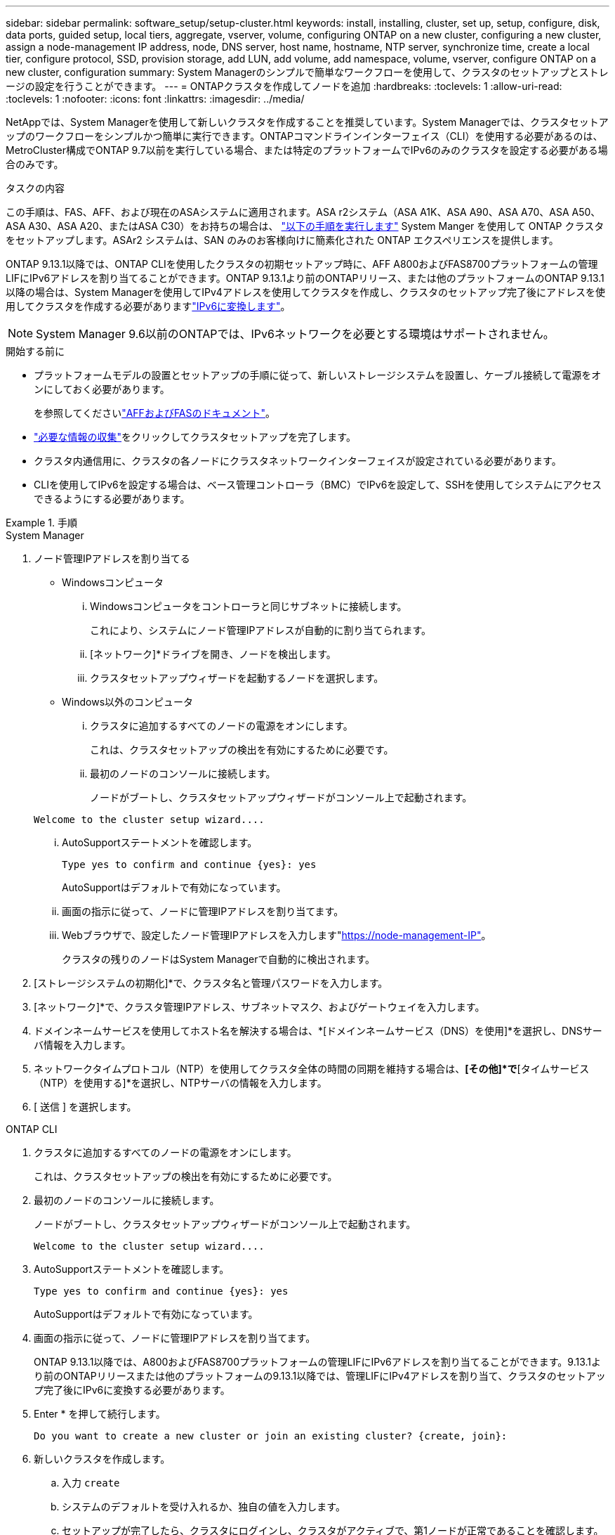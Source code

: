 ---
sidebar: sidebar 
permalink: software_setup/setup-cluster.html 
keywords: install, installing, cluster, set up, setup, configure, disk, data ports, guided setup, local tiers, aggregate, vserver, volume, configuring ONTAP on a new cluster, configuring a new cluster, assign a node-management IP address, node, DNS server, host name, hostname, NTP server, synchronize time, create a local tier, configure protocol, SSD, provision storage, add LUN, add volume, add namespace, volume, vserver, configure ONTAP on a new cluster, configuration 
summary: System Managerのシンプルで簡単なワークフローを使用して、クラスタのセットアップとストレージの設定を行うことができます。 
---
= ONTAPクラスタを作成してノードを追加
:hardbreaks:
:toclevels: 1
:allow-uri-read: 
:toclevels: 1
:nofooter: 
:icons: font
:linkattrs: 
:imagesdir: ../media/


[role="lead"]
NetAppでは、System Managerを使用して新しいクラスタを作成することを推奨しています。System Managerでは、クラスタセットアップのワークフローをシンプルかつ簡単に実行できます。ONTAPコマンドラインインターフェイス（CLI）を使用する必要があるのは、MetroCluster構成でONTAP 9.7以前を実行している場合、または特定のプラットフォームでIPv6のみのクラスタを設定する必要がある場合のみです。

.タスクの内容
この手順は、FAS、AFF、および現在のASAシステムに適用されます。ASA r2システム（ASA A1K、ASA A90、ASA A70、ASA A50、ASA A30、ASA A20、またはASA C30）をお持ちの場合は、 link:https://docs.netapp.com/us-en/asa-r2/install-setup/initialize-ontap-cluster.html["以下の手順を実行します"^] System Manger を使用して ONTAP クラスタをセットアップします。ASAr2 システムは、SAN のみのお客様向けに簡素化された ONTAP エクスペリエンスを提供します。

ONTAP 9.13.1以降では、ONTAP CLIを使用したクラスタの初期セットアップ時に、AFF A800およびFAS8700プラットフォームの管理LIFにIPv6アドレスを割り当てることができます。ONTAP 9.13.1より前のONTAPリリース、または他のプラットフォームのONTAP 9.13.1以降の場合は、System Managerを使用してIPv4アドレスを使用してクラスタを作成し、クラスタのセットアップ完了後にアドレスを使用してクラスタを作成する必要がありますlink:convert-ipv4-to-ipv6-task.html["IPv6に変換します"]。


NOTE: System Manager 9.6以前のONTAPでは、IPv6ネットワークを必要とする環境はサポートされません。

.開始する前に
* プラットフォームモデルの設置とセットアップの手順に従って、新しいストレージシステムを設置し、ケーブル接続して電源をオンにしておく必要があります。
+
を参照してくださいlink:https://docs.netapp.com/us-en/ontap-systems/index.html["AFFおよびFASのドキュメント"^]。

* link:gather_cluster_setup_information.html["必要な情報の収集"]をクリックしてクラスタセットアップを完了します。
* クラスタ内通信用に、クラスタの各ノードにクラスタネットワークインターフェイスが設定されている必要があります。
* CLIを使用してIPv6を設定する場合は、ベース管理コントローラ（BMC）でIPv6を設定して、SSHを使用してシステムにアクセスできるようにする必要があります。


.手順
[role="tabbed-block"]
====
.System Manager
--
. ノード管理IPアドレスを割り当てる
+
** Windowsコンピュータ
+
... Windowsコンピュータをコントローラと同じサブネットに接続します。
+
これにより、システムにノード管理IPアドレスが自動的に割り当てられます。

... [ネットワーク]*ドライブを開き、ノードを検出します。
... クラスタセットアップウィザードを起動するノードを選択します。


** Windows以外のコンピュータ
+
... クラスタに追加するすべてのノードの電源をオンにします。
+
これは、クラスタセットアップの検出を有効にするために必要です。

... 最初のノードのコンソールに接続します。
+
ノードがブートし、クラスタセットアップウィザードがコンソール上で起動されます。

+
[listing]
----
Welcome to the cluster setup wizard....
----
... AutoSupportステートメントを確認します。
+
[listing]
----
Type yes to confirm and continue {yes}: yes
----
+
AutoSupportはデフォルトで有効になっています。

... 画面の指示に従って、ノードに管理IPアドレスを割り当てます。
... Webブラウザで、設定したノード管理IPアドレスを入力します"https://node-management-IP"[]。
+
クラスタの残りのノードはSystem Managerで自動的に検出されます。





. [ストレージシステムの初期化]*で、クラスタ名と管理パスワードを入力します。
. [ネットワーク]*で、クラスタ管理IPアドレス、サブネットマスク、およびゲートウェイを入力します。
. ドメインネームサービスを使用してホスト名を解決する場合は、*[ドメインネームサービス（DNS）を使用]*を選択し、DNSサーバ情報を入力します。
. ネットワークタイムプロトコル（NTP）を使用してクラスタ全体の時間の同期を維持する場合は、*[その他]*で*[タイムサービス（NTP）を使用する]*を選択し、NTPサーバの情報を入力します。
. [ 送信 ] を選択します。


--
.ONTAP CLI
--
. クラスタに追加するすべてのノードの電源をオンにします。
+
これは、クラスタセットアップの検出を有効にするために必要です。

. 最初のノードのコンソールに接続します。
+
ノードがブートし、クラスタセットアップウィザードがコンソール上で起動されます。

+
[listing]
----
Welcome to the cluster setup wizard....
----
. AutoSupportステートメントを確認します。
+
[listing]
----
Type yes to confirm and continue {yes}: yes
----
+
AutoSupportはデフォルトで有効になっています。

. 画面の指示に従って、ノードに管理IPアドレスを割り当てます。
+
ONTAP 9.13.1以降では、A800およびFAS8700プラットフォームの管理LIFにIPv6アドレスを割り当てることができます。9.13.1より前のONTAPリリースまたは他のプラットフォームの9.13.1以降では、管理LIFにIPv4アドレスを割り当て、クラスタのセットアップ完了後にIPv6に変換する必要があります。

. Enter * を押して続行します。
+
[listing]
----
Do you want to create a new cluster or join an existing cluster? {create, join}:
----
. 新しいクラスタを作成します。
+
.. 入力 `create`
.. システムのデフォルトを受け入れるか、独自の値を入力します。
.. セットアップが完了したら、クラスタにログインし、クラスタがアクティブで、第1ノードが正常であることを確認します。 `cluster show`
+
次の例は、最初のノード（cluster1-01）が正常に機能しており、参加条件を満たしているクラスタを示しています。

+
[listing]
----
cluster1::> cluster show
Node                  Health  Eligibility
--------------------- ------- ------------
cluster1-01           true    true
----
+
必要に応じて、コマンドを使用してクラスタセットアップウィザードにアクセスし、管理SVMまたはノードSVMに対して入力した値を変更できます `cluster setup`。



. クラスタにノードを追加します。
+
一度に1つのノードをクラスタに追加できます。次のノードの追加を開始するには、各ノードの追加処理を完了し、そのノードがクラスタに属している必要があります。

+
NL-SASドライブを最大24本搭載したFAS2720では、パフォーマンスを最適化するために、ストレージのデフォルト構成がアクティブ / パッシブに設定されていることを確認する必要があります。詳細については、のドキュメントを参照してください link:../disks-aggregates/setup-active-passive-config-root-data-task.html["ルート/データパーティショニングを使用するノードでのアクティブ/パッシブ構成の設定"]。

+
.. クラスタに追加するノードにログインします。
+
コンソールでクラスタセットアップウィザードが起動します。

+
[listing]
----
Welcome to the cluster setup wizard....
----
.. AutoSupportステートメントを確認します。
+

NOTE: AutoSupportはデフォルトで有効になっています。



+
[listing]
----
Type yes to confirm and continue {yes}: yes
----
+
.. 画面の指示に従って、ノードにIPアドレスを割り当てます。
+
ONTAP 9.13.1以降では、A800およびFAS8700プラットフォームの管理LIFにIPv6アドレスを割り当てることができます。9.13.1より前のONTAPリリースまたは他のプラットフォームの9.13.1以降では、管理LIFにIPv4アドレスを割り当て、クラスタのセットアップ完了後にIPv6に変換する必要があります。

.. Enter * を押して続行します。
+
[listing]
----
Do you want to create a new cluster or join an existing cluster? {create, join}:
----
.. 入力 `join`
.. 画面の指示に従ってノードをセットアップし、クラスタに追加します。
.. セットアップが完了したら、ノードが正常に機能しており、クラスタへの参加条件を満たしていることを確認します。 `cluster show`
+
次の例は、2つ目のノード（cluster1-02）をクラスタに追加したあとのクラスタを示しています。

+
[listing]
----
cluster1::> cluster show
Node                  Health  Eligibility
--------------------- ------- ------------
cluster1-01           true    true
cluster1-02           true    true
----


. 手順7を繰り返して、残りの各ノードを追加します。


--
====
.次のステップ
* 必要に応じて、link:convert-ipv4-to-ipv6-task.html["IPv4からIPv6に変換します"]
* link:task_check_cluster_with_config_advisor.html["Active IQ Config Advisorを実行して構成を検証し、一般的な構成エラーがないかどうかを確認"]です。


